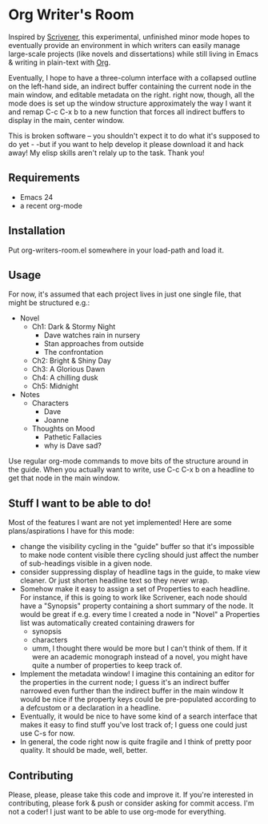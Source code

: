 * Org Writer's Room
Inspired by [[http://www.literatureandlatte.com/scrivener.php][Scrivener]], this experimental, unfinished minor mode hopes to eventually provide an environment in which writers can easily manage large-scale projects (like novels and dissertations) while still living in Emacs & writing in plain-text with [[http://orgmode.org][Org]].  

Eventually, I hope to have a three-column interface with a collapsed outline on the left-hand side, an indirect buffer containing the current node in the main window, and editable metadata on the right.  right now, though, all the mode does is set up the window structure approximately the way I want it and remap C-c C-x b to a new function that forces all indirect buffers to display in the main, center window.  

This is broken software -- you shouldn't expect it to do what it's supposed to do yet - -but if you want to help develop it please download it and hack away! My elisp skills aren't relaly up to the task.  Thank you!
** Requirements
- Emacs 24
- a recent org-mode

** Installation
Put org-writers-room.el somewhere in your load-path and load it.

** Usage
For now, it's assumed that each project lives in just one single file, that might be structured e.g.:
- Novel
  - Ch1: Dark & Stormy Night
    - Dave watches rain in nursery
    - Stan approaches from outside
    - The confrontation
  - Ch2: Bright & Shiny Day
  - Ch3: A Glorious Dawn
  - Ch4: A chilling dusk
  - Ch5: Midnight
- Notes
  - Characters
    - Dave
    - Joanne
  - Thoughts on Mood
    - Pathetic Fallacies
    - why is Dave sad?
Use regular org-mode commands to move bits of the structure around in the guide.  When you actually want to write, use C-c C-x b on a headline to get that node in the main window.  

** Stuff I want to be able to do!
Most of the features I want are not yet implemented!  Here are some plans/aspirations I have for this mode:
- change the visibility cycling in the "guide" buffer so that it's impossible to make node content visible there  cycling should just affect the number of sub-headings visible in a given node.
- consider suppressing display of  headline tags in the guide, to make view cleaner.  Or just shorten headline text so they never wrap.
- Somehow make it easy to assign a set of Properties to each headline.  For instance, if this is going to work like Scrivener, each node should have a "Synopsis" property containing a short summary of the node.  It would be great if e.g. every time I created a node in "Novel" a Properties list was automatically created containing drawers for
  - synopsis
  - characters
  - umm, I thought there would be more but I can't think of them.  If it were an academic monograph instead of a novel, you might have quite a number of properties to keep track of.  
- Implement the metadata window!  I imagine this containing an editor for the properties in the current node; I guess it's an indirect buffer narrowed even further than the indirect buffer in the main window  It would be nice if the property keys could be pre-populated according to a defcustom or a declaration in a headline.
- Eventually, it would be nice to have some kind of a search interface that makes it easy to find stuff you've lost track of; I guess one could just use C-s for now.
- In general, the code right now is quite fragile and I think of pretty poor quality.  It should be made, well, better.  
** Contributing
Please, please, please take this code and improve it.  If you're interested in contributing, please fork & push or consider asking for commit access.  I'm not a coder! I just want to be able to use org-mode for everything.   
